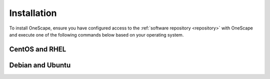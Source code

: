 .. _install:

============
Installation
============

To install OneScape, ensure you have configured access to the :ref:`software repository <repository>` with OneScape and execute one of the following commands below based on your operating system.

CentOS and RHEL
===============

.. prompt:: bash $ auto

   $ sudo yum install onescape

Debian and Ubuntu
=================

.. prompt:: bash $ auto

   $ sudo apt-get install onescape
